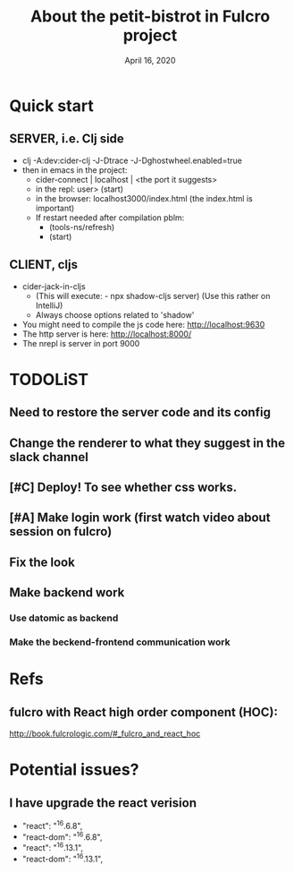 #+TITLE:   About the petit-bistrot in Fulcro project
#+DATE:    April 16, 2020
#+SINCE:   {replace with next tagged release version}
#+STARTUP: inlineimages nofold

* Table of Contents :TOC_3:noexport:
- [[#quick-start][Quick start]]
  - [[#server-ie-clj-side][SERVER, i.e. Clj side]]
  - [[#client-cljs][CLIENT, cljs]]
- [[#todolist][TODOLiST]]
  - [[#need-to-restore-the-server-code-and-its-config][Need to restore the server code and its config]]
  - [[#change-the-renderer-to-what-they-suggest-in-the-slack-channel][Change the renderer to what they suggest in the slack channel]]
  - [[#deploy-to-see-whether-css-works][Deploy! To see whether css works.]]
  - [[#make-login-work-first-watch-video-about-session-on-fulcro][Make login work (first watch video about session on fulcro)]]
  - [[#fix-the-look][Fix the look]]
  - [[#make-backend-work][Make backend work]]
    - [[#use-datomic-as-backend][Use datomic as backend]]
    - [[#make-the-beckend-frontend-communication-work][Make the beckend-frontend communication work]]
- [[#refs][Refs]]
  - [[#fulcro-with-react-high-order-component-hoc][fulcro with React high order component (HOC):]]
- [[#potential-issues][Potential issues?]]
  - [[#i-have-upgrade-the-react-verision][I have upgrade the react verision]]

* Quick start
** SERVER, i.e. Clj side
- clj -A:dev:cider-clj -J-Dtrace -J-Dghostwheel.enabled=true
- then in emacs in the project:
  - cider-connect | localhost | <the port it suggests>
  - in the repl: user> (start)
  - in the browser: localhost3000/index.html   (the index.html is important)
  - If restart needed after compilation pblm:
    - (tools-ns/refresh)
    - (start)
** CLIENT, cljs
- cider-jack-in-cljs
  - (This will execute: - npx shadow-cljs server) (Use this rather on IntelliJ)
  - Always choose options related to 'shadow'
- You might need to compile the js code here: http://localhost:9630
- The http server is here: http://localhost:8000/
- The nrepl is server in port 9000


* TODOLiST

** Need to restore the server code and its config
** Change the renderer to what they suggest in the slack channel

** [#C] Deploy! To see whether css works.

** [#A] Make login work (first watch video about session on fulcro)
** Fix the look


** Make backend work

*** Use datomic as backend

*** Make the beckend-frontend communication work

* Refs

** fulcro with React high order component (HOC):
http://book.fulcrologic.com/#_fulcro_and_react_hoc

* Potential issues?

** I have upgrade the react verision
-        "react": "^16.6.8",
-        "react-dom": "^16.6.8",
+        "react": "^16.13.1",
+        "react-dom": "^16.13.1",
